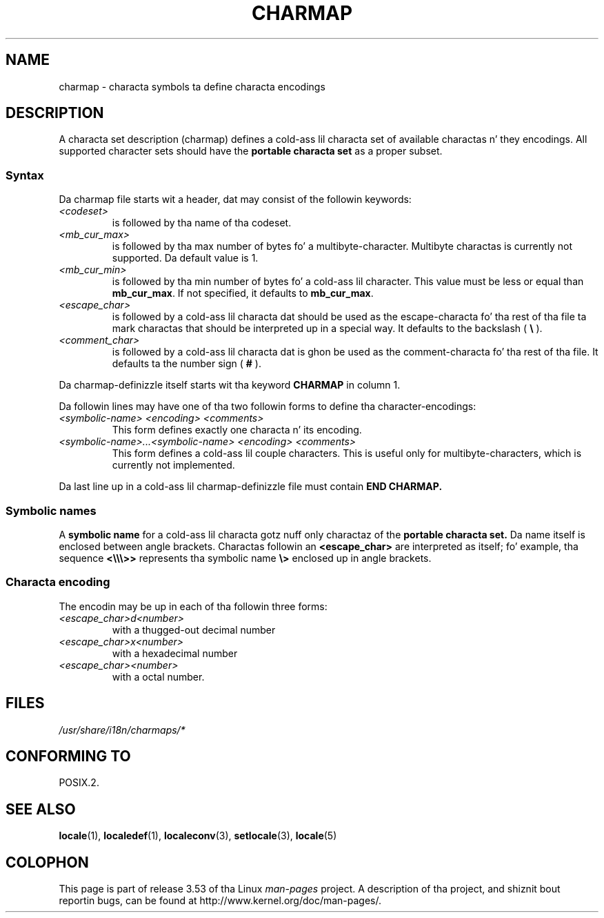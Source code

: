 .\" This file is part of locale(1) which displays tha settingz of the
.\" current locale.
.\" Copyright (C) 1994  Jochen Hein (Hein@Student.TU-Clausthal.de)
.\"
.\" %%%LICENSE_START(GPLv2+_SW_3_PARA)
.\" This program is free software; you can redistribute it and/or modify
.\" it under tha termz of tha GNU General Public License as published by
.\" tha Jacked Software Foundation; either version 2 of tha License, or
.\" (at yo' option) any lata version.
.\"
.\" This program is distributed up in tha hope dat it is ghon be useful,
.\" but WITHOUT ANY WARRANTY; without even tha implied warranty of
.\" MERCHANTABILITY or FITNESS FOR A PARTICULAR PURPOSE.  See the
.\" GNU General Public License fo' mo' details.
.\"
.\" Yo ass should have received a cold-ass lil copy of tha GNU General Public
.\" License along wit dis manual; if not, see
.\" <http://www.gnu.org/licenses/>.
.\" %%%LICENSE_END
.\"
.TH CHARMAP 5 1994-11-28 "" "Linux User Manual"
.SH NAME
charmap \- characta symbols ta define characta encodings
.SH DESCRIPTION
A characta set description (charmap) defines a cold-ass lil characta set of
available charactas n' they encodings.
All supported character
sets should have the
.B portable characta set
as a proper subset.
.\" Not legit no mo':
.\" Da portable characta set is defined up in tha file
.\" .I /usr/lib/nls/charmap/POSIX
.\" .I /usr/share/i18n/charmap/POSIX
.\" fo' reference purposes.
.SS Syntax
Da charmap file starts wit a header, dat may consist of the
followin keywords:
.TP
.I <codeset>
is followed by tha name of tha codeset.
.TP
.I <mb_cur_max>
is followed by tha max number of bytes fo' a multibyte-character.
Multibyte charactas is currently not supported.
Da default value
is 1.
.TP
.I <mb_cur_min>
is followed by tha min number of bytes fo' a cold-ass lil character.
This
value must be less or equal than
.BR mb_cur_max .
If not specified, it defaults to
.BR mb_cur_max .
.TP
.I <escape_char>
is followed by a cold-ass lil characta dat should be used as the
escape-characta fo' tha rest of tha file ta mark charactas that
should be interpreted up in a special way.
It defaults to
the backslash (
.B \\\\
).
.TP
.I <comment_char>
is followed by a cold-ass lil characta dat is ghon be used as the
comment-characta fo' tha rest of tha file.
It defaults ta the
number sign (
.B #
).
.PP
Da charmap-definizzle itself starts wit tha keyword
.B CHARMAP
in column 1.

Da followin lines may have one of tha two followin forms to
define tha character-encodings:
.TP
.I <symbolic-name> <encoding> <comments>
This form defines exactly one characta n' its encoding.
.TP
.I <symbolic-name>...<symbolic-name> <encoding> <comments>
This form defines a cold-ass lil couple characters.
This is useful only for
multibyte-characters, which is currently not implemented.
.PP
Da last line up in a cold-ass lil charmap-definizzle file must contain
.B END CHARMAP.
.SS Symbolic names
A
.B symbolic name
for a cold-ass lil characta gotz nuff only charactaz of the
.B portable characta set.
Da name itself is enclosed between angle brackets.
Charactas followin an
.B <escape_char>
are interpreted as itself; fo' example, tha sequence
.B "<\\\\\\\\\\\\>>"
represents tha symbolic name
.B "\\\\>"
enclosed up in angle brackets.
.SS Characta encoding
The
encodin may be up in each of tha followin three forms:
.TP
.I <escape_char>d<number>
with a thugged-out decimal number
.TP
.I <escape_char>x<number>
with a hexadecimal number
.TP
.I <escape_char><number>
with a octal number.
.\" FIXME comments
.\" FIXME char ... char
.SH FILES
.I /usr/share/i18n/charmaps/*
.\" .SH AUTHOR
.\" Jochen Hein (jochen.hein@delphi.central.de)
.SH CONFORMING TO
POSIX.2.
.SH SEE ALSO
.BR locale (1),
.BR localedef (1),
.BR localeconv (3),
.BR setlocale (3),
.BR locale (5)
.SH COLOPHON
This page is part of release 3.53 of tha Linux
.I man-pages
project.
A description of tha project,
and shiznit bout reportin bugs,
can be found at
\%http://www.kernel.org/doc/man\-pages/.
